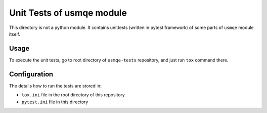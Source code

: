 ============================
 Unit Tests of usmqe module
============================

This directory is not a python module. It contains unittests (written in pytest
framework) of some parts of ``usmqe`` module itself.

Usage
=====

To execute the unit tests, go to root directory of ``usmqe-tests`` repository,
and just run ``tox`` command there.

Configuration
=============

The details how to run the tests are stored in:

* ``tox.ini`` file in the root directory of this repository
* ``pytest.ini`` file in this directory
